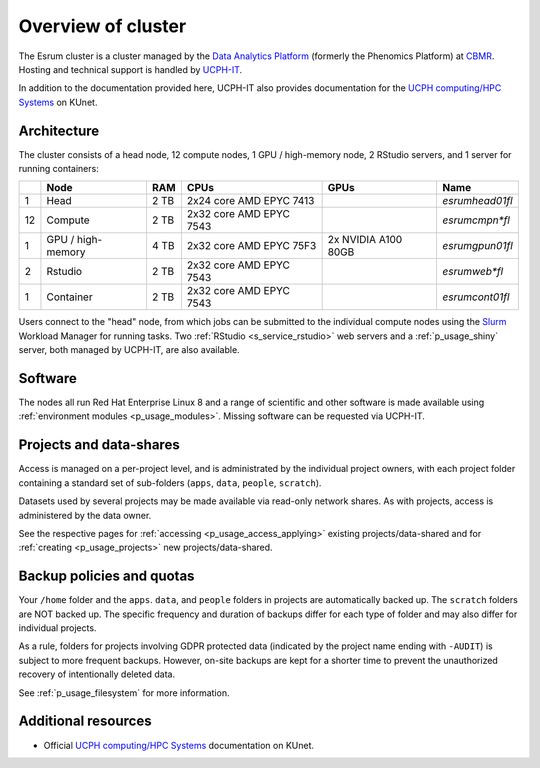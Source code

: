 .. _p_overview:

#####################
 Overview of cluster
#####################

The Esrum cluster is a cluster managed by the `Data Analytics Platform`_
(formerly the Phenomics Platform) at CBMR_. Hosting and technical
support is handled by UCPH-IT_.

In addition to the documentation provided here, UCPH-IT also provides
documentation for the `UCPH computing/HPC Systems`_ on KUnet.

**************
 Architecture
**************

The cluster consists of a head node, 12 compute nodes, 1 GPU /
high-memory node, 2 RStudio servers, and 1 server for running
containers:

+----+--------------------+------+-------------------------+---------------------+-----------------+
|    | Node               | RAM  | CPUs                    | GPUs                | Name            |
+====+====================+======+=========================+=====================+=================+
| 1  | Head               | 2 TB | 2x24 core AMD EPYC 7413 |                     | *esrumhead01fl* |
+----+--------------------+------+-------------------------+---------------------+-----------------+
| 12 | Compute            | 2 TB | 2x32 core AMD EPYC 7543 |                     | *esrumcmpn\*fl* |
+----+--------------------+------+-------------------------+---------------------+-----------------+
| 1  | GPU / high-memory  | 4 TB | 2x32 core AMD EPYC 75F3 | 2x NVIDIA A100 80GB | *esrumgpun01fl* |
+----+--------------------+------+-------------------------+---------------------+-----------------+
| 2  | Rstudio            | 2 TB | 2x32 core AMD EPYC 7543 |                     | *esrumweb\*fl*  |
+----+--------------------+------+-------------------------+---------------------+-----------------+
| 1  | Container          | 2 TB | 2x32 core AMD EPYC 7543 |                     | *esrumcont01fl* |
+----+--------------------+------+-------------------------+---------------------+-----------------+

Users connect to the "head" node, from which jobs can be submitted to
the individual compute nodes using the Slurm_ Workload Manager for
running tasks. Two :ref:`RStudio <s_service_rstudio>` web servers and a
:ref:`p_usage_shiny` server, both managed by UCPH-IT, are also
available.

**********
 Software
**********

The nodes all run Red Hat Enterprise Linux 8 and a range of scientific
and other software is made available using :ref:`environment modules
<p_usage_modules>`. Missing software can be requested via UCPH-IT.

**************************
 Projects and data-shares
**************************

Access is managed on a per-project level, and is administrated by the
individual project owners, with each project folder containing a
standard set of sub-folders (``apps``, ``data``, ``people``,
``scratch``).

Datasets used by several projects may be made available via read-only
network shares. As with projects, access is administered by the data
owner.

See the respective pages for :ref:`accessing <p_usage_access_applying>`
existing projects/data-shared and for :ref:`creating <p_usage_projects>`
new projects/data-shared.

****************************
 Backup policies and quotas
****************************

Your ``/home`` folder and the ``apps``. ``data``, and ``people`` folders
in projects are automatically backed up. The ``scratch`` folders are NOT
backed up. The specific frequency and duration of backups differ for
each type of folder and may also differ for individual projects.

As a rule, folders for projects involving GDPR protected data (indicated
by the project name ending with ``-AUDIT``) is subject to more frequent
backups. However, on-site backups are kept for a shorter time to prevent
the unauthorized recovery of intentionally deleted data.

See :ref:`p_usage_filesystem` for more information.

**********************
 Additional resources
**********************

-  Official `UCPH computing/HPC Systems`_ documentation on KUnet.

.. _cbmr: https://cbmr.ku.dk/

.. _data analytics platform: https://cbmr.ku.dk/research-facilities/data-analytics/

.. _environment modules: https://modules.readthedocs.io/en/latest/

.. _slurm: https://slurm.schedmd.com/

.. _ucph computing/hpc systems: https://kunet.ku.dk/work-areas/research/Research%20Infrastructure/research-it/ucph-computing-hpc-systems/Pages/default.aspx

.. _ucph-it: https://it.ku.dk
